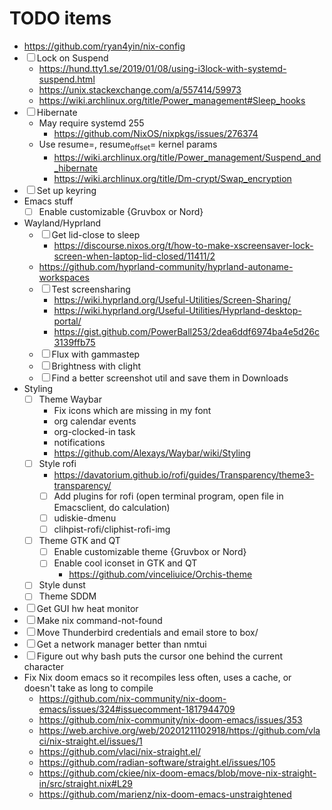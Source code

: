 * TODO items
- https://github.com/ryan4yin/nix-config
- [ ] Lock on Suspend
  - https://hund.tty1.se/2019/01/08/using-i3lock-with-systemd-suspend.html
  - https://unix.stackexchange.com/a/557414/59973
  - https://wiki.archlinux.org/title/Power_management#Sleep_hooks
- [ ] Hibernate
  - May require systemd 255
    - https://github.com/NixOS/nixpkgs/issues/276374
  - Use resume=, resume_offset= kernel params
    - https://wiki.archlinux.org/title/Power_management/Suspend_and_hibernate
    - https://wiki.archlinux.org/title/Dm-crypt/Swap_encryption
- [ ] Set up keyring
- Emacs stuff
  - [ ] Enable customizable {Gruvbox or Nord}
- Wayland/Hyprland
  - [ ] Get lid-close to sleep
    - https://discourse.nixos.org/t/how-to-make-xscreensaver-lock-screen-when-laptop-lid-closed/11411/2
  - https://github.com/hyprland-community/hyprland-autoname-workspaces
  - [ ] Test screensharing
    - https://wiki.hyprland.org/Useful-Utilities/Screen-Sharing/
    - https://wiki.hyprland.org/Useful-Utilities/Hyprland-desktop-portal/
    - https://gist.github.com/PowerBall253/2dea6ddf6974ba4e5d26c3139ffb75
  - [ ] Flux with gammastep
  - [ ] Brightness with clight
  - [ ] Find a better screenshot util and save them in Downloads
- Styling
  - [ ] Theme Waybar
    - Fix icons which are missing in my font
    - org calendar events
    - org-clocked-in task
    - notifications
    - https://github.com/Alexays/Waybar/wiki/Styling
  - [ ] Style rofi
    - https://davatorium.github.io/rofi/guides/Transparency/theme3-transparency/
    - [ ] Add plugins for rofi (open terminal program, open file in Emacsclient, do calculation)
    - [ ] udiskie-dmenu
    - [ ] clihpist-rofi/cliphist-rofi-img
  - [ ] Theme GTK and QT
    - [ ] Enable customizable theme {Gruvbox or Nord}
    - [ ] Enable cool iconset in GTK and QT
      - https://github.com/vinceliuice/Orchis-theme
  - [ ] Style dunst
  - [ ] Theme SDDM
- [ ] Get GUI hw heat monitor
- [ ] Make nix command-not-found
- [ ] Move Thunderbird credentials and email store to box/
- [ ] Get a network manager better than nmtui
- [ ] Figure out why bash puts the cursor one behind the current character
- Fix Nix doom emacs so it recompiles less often, uses a cache, or doesn't take as long to compile
  - https://github.com/nix-community/nix-doom-emacs/issues/324#issuecomment-1817944709
  - https://github.com/nix-community/nix-doom-emacs/issues/353
  - https://web.archive.org/web/20201211102918/https://github.com/vlaci/nix-straight.el/issues/1
  - https://github.com/vlaci/nix-straight.el/
  - https://github.com/radian-software/straight.el/issues/105
  - https://github.com/ckiee/nix-doom-emacs/blob/move-nix-straight-in/src/straight.nix#L29
  - https://github.com/marienz/nix-doom-emacs-unstraightened
